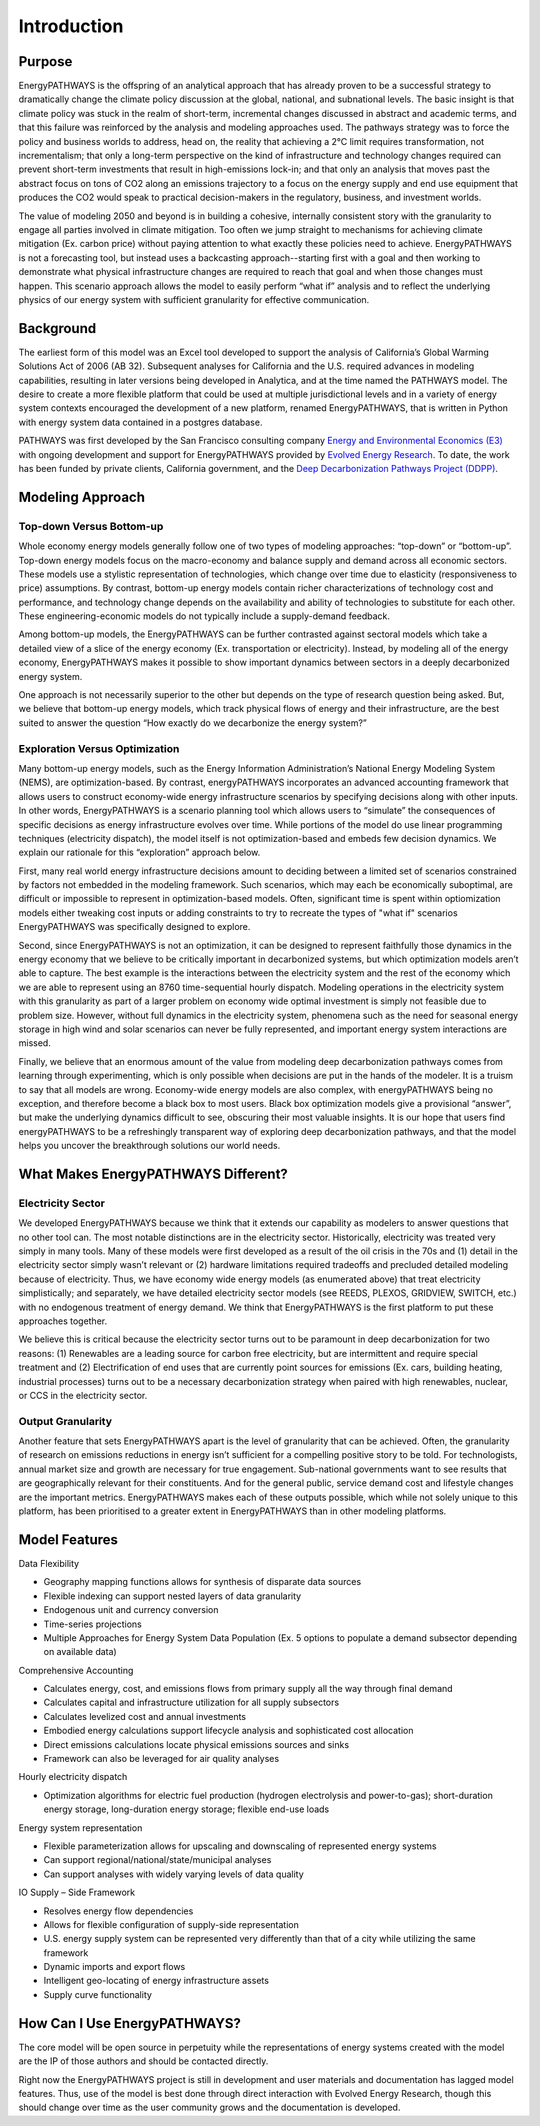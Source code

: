 ============
Introduction
============

Purpose
=======

EnergyPATHWAYS is the offspring of an analytical approach that has already proven to be a successful strategy to dramatically change the climate policy discussion at the global, national, and subnational levels. The basic insight is that climate policy was stuck in the realm of short-term, incremental changes discussed in abstract and academic terms, and that this failure was reinforced by the analysis and modeling approaches used. The pathways strategy was to force the policy and business worlds to address, head on, the reality that achieving a 2°C limit requires transformation, not incrementalism; that only a long-term perspective on the kind of infrastructure and technology changes required can prevent short-term investments that result in high-emissions lock-in; and that only an analysis that moves past the abstract focus on tons of CO2 along an emissions trajectory to a focus on the energy supply and end use equipment that produces the CO2 would speak to practical decision-makers in the regulatory, business, and investment worlds.

The value of modeling 2050 and beyond is in building a cohesive, internally consistent story with the granularity to engage all parties involved in climate mitigation. Too often we jump straight to mechanisms for achieving climate mitigation (Ex. carbon price) without paying attention to what exactly these policies need to achieve. EnergyPATHWAYS is not a forecasting tool, but instead uses a backcasting approach--starting first with a goal and then working to demonstrate what physical infrastructure changes are required to reach that goal and when those changes must happen. This scenario approach allows the model to easily perform “what if” analysis and to reflect the underlying physics of our energy system with sufficient granularity for effective communication.

Background
==========

The earliest form of this model was an Excel tool developed to support the analysis of California’s Global Warming Solutions Act of 2006 (AB 32). Subsequent analyses for California and the U.S. required advances in modeling capabilities, resulting in later versions being developed in Analytica, and at the time named the PATHWAYS model. The desire to create a more flexible platform that could be used at multiple jurisdictional levels and in a variety of energy system contexts encouraged the development of a new platform, renamed EnergyPATHWAYS, that is written in Python with energy system data contained in a postgres database.

PATHWAYS was first developed by the San Francisco consulting company `Energy and Environmental Economics (E3)`_ with ongoing development and support for EnergyPATHWAYS provided by `Evolved Energy Research`_. To date, the work has been funded by private clients, California government, and the `Deep Decarbonization Pathways Project (DDPP)`_.

.. _Energy and Environmental Economics (E3): http://ethree.com
.. _Evolved Energy Research: http://evolved.energy
.. _Deep Decarbonization Pathways Project (DDPP): http://deepdecarbonization.org/

Modeling Approach
=================

Top-down Versus Bottom-up
-------------------------

Whole economy energy models generally follow one of two types of modeling approaches: “top-down” or “bottom-up”. Top-down energy models focus on the macro-economy and balance supply and demand across all economic sectors. These models use a stylistic representation of technologies, which change over time due to elasticity (responsiveness to price) assumptions. By contrast, bottom-up energy models contain richer characterizations of technology cost and performance, and technology change depends on the availability and ability of technologies to substitute for each other. These engineering-economic models do not typically include a supply-demand feedback.

Among bottom-up models, the EnergyPATHWAYS can be further contrasted against sectoral models which take a detailed view of a slice of the energy economy (Ex. transportation or electricity). Instead, by modeling all of the energy economy, EnergyPATHWAYS makes it possible to show important dynamics between sectors in a deeply decarbonized energy system.

One approach is not necessarily superior to the other but depends on the type of research question being asked. But, we believe that bottom-up energy models, which track physical flows of energy and their infrastructure, are the best suited to answer the question “How exactly do we decarbonize the energy system?”

Exploration Versus Optimization
-------------------------------

Many bottom-up energy models, such as the Energy Information Administration’s National Energy Modeling System (NEMS), are optimization-based. By contrast, energyPATHWAYS incorporates an advanced accounting framework that allows users to construct economy-wide energy infrastructure scenarios by specifying decisions along with other inputs. In other words, EnergyPATHWAYS is a scenario planning tool which allows users to “simulate” the consequences of specific decisions as energy infrastructure evolves over time. While portions of the model do use linear programming techniques (electricity dispatch), the model itself is not optimization-based and embeds few decision dynamics. We explain our rationale for this “exploration” approach below.

First, many real world energy infrastructure decisions amount to deciding between a limited set of scenarios constrained by factors not embedded in the modeling framework. Such scenarios, which may each be economically suboptimal, are difficult or impossible to represent in optimization-based models. Often, significant time is spent within optiomization models either tweaking cost inputs or adding constraints to try to recreate the types of "what if" scenarios EnergyPATHWAYS was specifically designed to explore.

Second, since EnergyPATHWAYS is not an optimization, it can be designed to represent faithfully those dynamics in the energy economy that we believe to be critically important in decarbonized systems, but which optimization models aren’t able to capture. The best example is the interactions between the electricity system and the rest of the economy which we are able to represent using an 8760 time-sequential hourly dispatch. Modeling operations in the electricity system with this granularity as part of a larger problem on economy wide optimal investment is simply not feasible due to problem size. However, without full dynamics in the electricity system, phenomena such as the need for seasonal energy storage in high wind and solar scenarios can never be fully represented, and important energy system interactions are missed.

Finally, we believe that an enormous amount of the value from modeling deep decarbonization pathways comes from learning through experimenting, which is only possible when decisions are put in the hands of the modeler. It is a truism to say that all models are wrong. Economy-wide energy models are also complex, with energyPATHWAYS being no exception, and therefore become a black box to most users. Black box optimization models give a provisional “answer”, but make the underlying dynamics difficult to see, obscuring their most valuable insights. It is our hope that users find energyPATHWAYS to be a refreshingly transparent way of exploring deep decarbonization pathways, and that the model helps you uncover the breakthrough solutions our world needs.

What Makes EnergyPATHWAYS Different?
====================================

Electricity Sector
------------------

We developed EnergyPATHWAYS because we think that it extends our capability as modelers to answer questions that no other tool can. The most notable distinctions are in the electricity sector. Historically, electricity was treated very simply in many tools. Many of these models were first developed as a result of the oil crisis in the 70s and (1) detail in the electricity sector simply wasn’t relevant or (2) hardware limitations required tradeoffs and precluded detailed modeling because of electricity. Thus, we have economy wide energy models (as enumerated above) that treat electricity simplistically; and separately, we have detailed electricity sector models (see REEDS, PLEXOS, GRIDVIEW, SWITCH, etc.) with no endogenous treatment of energy demand. We think that EnergyPATHWAYS is the first platform to put these approaches together.

We believe this is critical because the electricity sector turns out to be paramount in deep decarbonization for two reasons: (1) Renewables are a leading source for carbon free electricity, but are intermittent and require special treatment and (2) Electrification of end uses that are currently point sources for emissions (Ex. cars, building heating, industrial processes) turns out to be a necessary decarbonization strategy when paired with high renewables, nuclear, or CCS in the electricity sector.

Output Granularity
------------------

Another feature that sets EnergyPATHWAYS apart is the level of granularity that can be achieved. Often, the granularity of research on emissions reductions in energy isn’t sufficient for a compelling positive story to be told. For technologists, annual market size and growth are necessary for true engagement. Sub-national governments want to see results that are geographically relevant for their constituents. And for the general public, service demand cost and lifestyle changes are the important metrics. EnergyPATHWAYS makes each of these outputs possible, which while not solely unique to this platform, has been prioritised to a greater extent in EnergyPATHWAYS than in other modeling platforms.

Model Features
==============

Data Flexibility

- Geography mapping functions allows for synthesis of disparate data sources
- Flexible indexing can support nested layers of data granularity
- Endogenous unit and currency conversion
- Time-series projections
- Multiple Approaches for Energy System Data Population (Ex. 5 options to populate a demand subsector depending on available data)

Comprehensive Accounting

- Calculates energy, cost, and emissions flows from primary supply all the way through final demand
- Calculates capital and infrastructure utilization for all supply subsectors
- Calculates levelized cost and annual investments
- Embodied energy calculations support lifecycle analysis and sophisticated cost allocation
- Direct emissions calculations locate physical emissions sources and sinks
- Framework can also be leveraged for air quality analyses

Hourly electricity dispatch

- Optimization algorithms for electric fuel production (hydrogen electrolysis and power-to-gas); short-duration energy storage, long-duration energy storage; flexible end-use loads

Energy system representation

- Flexible parameterization allows for upscaling and downscaling of represented energy systems
- Can support regional/national/state/municipal analyses
- Can support analyses with widely varying levels of data quality

IO Supply – Side Framework

- Resolves energy flow dependencies
- Allows for flexible configuration of supply-side representation
- U.S. energy supply system can be represented very differently than that of a city while utilizing the same framework
- Dynamic imports and export flows
- Intelligent geo-locating of energy infrastructure assets
- Supply curve functionality

How Can I Use EnergyPATHWAYS?
=============================

The core model will be open source in perpetuity while the representations of energy systems created with the model are the IP of those authors and should be contacted directly.

Right now the EnergyPATHWAYS project is still in development and user materials and documentation has lagged model features. Thus, use of the model is best done through direct interaction with Evolved Energy Research, though this should change over time as the user community grows and the documentation is developed.
